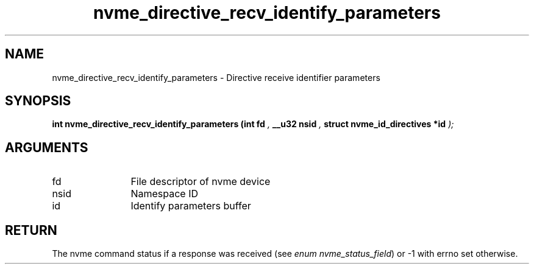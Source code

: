 .TH "nvme_directive_recv_identify_parameters" 9 "nvme_directive_recv_identify_parameters" "October 2024" "libnvme API manual" LINUX
.SH NAME
nvme_directive_recv_identify_parameters \- Directive receive identifier parameters
.SH SYNOPSIS
.B "int" nvme_directive_recv_identify_parameters
.BI "(int fd "  ","
.BI "__u32 nsid "  ","
.BI "struct nvme_id_directives *id "  ");"
.SH ARGUMENTS
.IP "fd" 12
File descriptor of nvme device
.IP "nsid" 12
Namespace ID
.IP "id" 12
Identify parameters buffer
.SH "RETURN"
The nvme command status if a response was received (see
\fIenum nvme_status_field\fP) or -1 with errno set otherwise.
